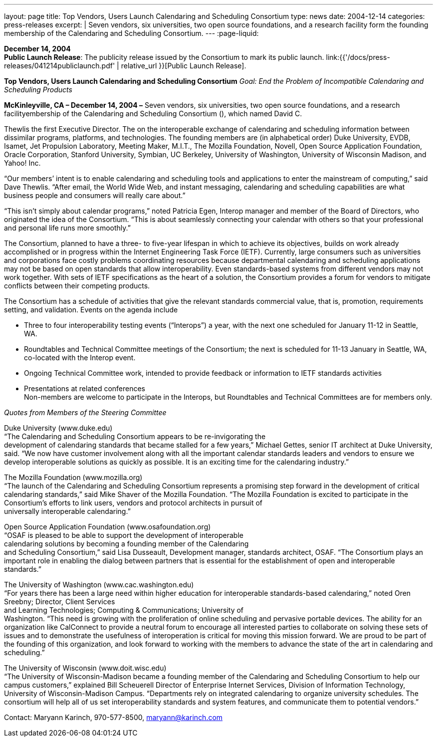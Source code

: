 ---
layout: page
title:  Top Vendors, Users Launch Calendaring and Scheduling Consortium
type: news
date: 2004-12-14
categories: press-releases
excerpt: |
  Seven vendors, six universities, two open source foundations, and a research
  facility form the founding membership of the Calendaring and Scheduling
  Consortium.
---
:page-liquid:

*December 14, 2004* +
*Public Launch Release*: The publicity release issued by the Consortium
to mark its public launch.
link:{{'/docs/press-releases/041214publiclaunch.pdf' | relative_url }}[Public Launch
Release].

*Top Vendors, Users Launch Calendaring and Scheduling Consortium* _Goal:
End the Problem of Incompatible Calendaring and Scheduling Products_

*McKinleyville, CA – December 14, 2004 –* Seven vendors, six
universities, two open source foundations, and a research
facilityembership of the Calendaring and Scheduling Consortium (), which
named David C.

Thewlis the first Executive Director. The on the interoperable exchange
of calendaring and scheduling information between dissimilar programs,
platforms, and technologies. The founding members are (in alphabetical
order) Duke University, EVDB, Isamet, Jet Propulsion Laboratory, Meeting
Maker, M.I.T., The Mozilla Foundation, Novell, Open Source Application
Foundation, Oracle Corporation, Stanford University, Symbian, UC
Berkeley, University of Washington, University of Wisconsin Madison, and
Yahoo! Inc.

“Our members’ intent is to enable calendaring and scheduling tools and
applications to enter the mainstream of computing,” said Dave Thewlis.
“After email, the World Wide Web, and instant messaging, calendaring and
scheduling capabilities are what business people and consumers will
really care about.”

“This isn’t simply about calendar programs,” noted Patricia Egen,
Interop manager and member of the Board of Directors, who originated the
idea of the Consortium. “This is about seamlessly connecting your
calendar with others so that your professional and personal life runs
more smoothly.”

The Consortium, planned to have a three- to five-year lifespan in which
to achieve its objectives, builds on work already accomplished or in
progress within the Internet Engineering Task Force (IETF). Currently,
large consumers such as universities and corporations face costly
problems coordinating resources because departmental calendaring and
scheduling applications may not be based on open standards that allow
interoperability. Even standards-based systems from different vendors
may not work together. With sets of IETF specifications as the heart of
a solution, the Consortium provides a forum for vendors to mitigate
conflicts between their competing products.

The Consortium has a schedule of activities that give the relevant
standards commercial value, that is, promotion, requirements setting,
and validation. Events on the agenda include +

• Three to four interoperability testing events (“Interops”) a year, with
the next one scheduled for January 11-12 in Seattle, WA. +

• Roundtables and Technical Committee meetings of the Consortium; the next
is scheduled for 11-13 January in Seattle, WA, co-located with the
Interop event. +

• Ongoing Technical Committee work, intended to provide feedback or
information to IETF standards activities +

• Presentations at related conferences +
Non-members are welcome to participate in the Interops, but Roundtables
and Technical Committees are for members only.

_Quotes from Members of the Steering Committee_

Duke University (www.duke.edu) +
“The Calendaring and Scheduling Consortium appears to be re-invigorating
the +
development of calendaring standards that became stalled for a few
years,” Michael Gettes, senior IT architect at Duke University, said.
“We now have customer involvement along with all the important calendar
standards leaders and vendors to ensure we develop interoperable
solutions as quickly as possible. It is an exciting time for the
calendaring industry.”

The Mozilla Foundation (www.mozilla.org) +
“The launch of the Calendaring and Scheduling Consortium represents a
promising step forward in the development of critical calendaring
standards,” said Mike Shaver of the Mozilla Foundation. “The Mozilla
Foundation is excited to participate in the +
Consortium's efforts to link users, vendors and protocol architects in
pursuit of +
universally interoperable calendaring.”

Open Source Application Foundation (www.osafoundation.org) +
“OSAF is pleased to be able to support the development of
interoperable +
calendaring solutions by becoming a founding member of the Calendaring +
and Scheduling Consortium,” said Lisa Dusseault, Development manager,
standards architect, OSAF. “The Consortium plays an important role in
enabling the dialog between partners that is essential for the
establishment of open and interoperable standards.”

The University of Washington (www.cac.washington.edu) +
“For years there has been a large need within higher education for
interoperable standards-based calendaring,” noted Oren Sreebny;
Director, Client Services +
and Learning Technologies; Computing & Communications; University of +
Washington. “This need is growing with the proliferation of online
scheduling and pervasive portable devices. The ability for an
organization like CalConnect to provide a neutral forum to encourage all
interested parties to collaborate on solving these sets of issues and to
demonstrate the usefulness of interoperation is critical for moving this
mission forward. We are proud to be part of the founding of this
organization, and look forward to working with the members to advance
the state of the art in calendaring and scheduling.”

The University of Wisconsin (www.doit.wisc.edu) +
“The University of Wisconsin-Madison became a founding member of the
Calendaring and Scheduling Consortium to help our campus customers,”
explained Bill Scheuerell Director of Enterprise Internet Services,
Division of Information Technology, +
University of Wisconsin-Madison Campus. “Departments rely on integrated
calendaring to organize university schedules. The consortium will help
all of us set interoperability standards and system features, and
communicate them to potential vendors.”

Contact: Maryann Karinch, 970-577-8500, maryann@karinch.com



